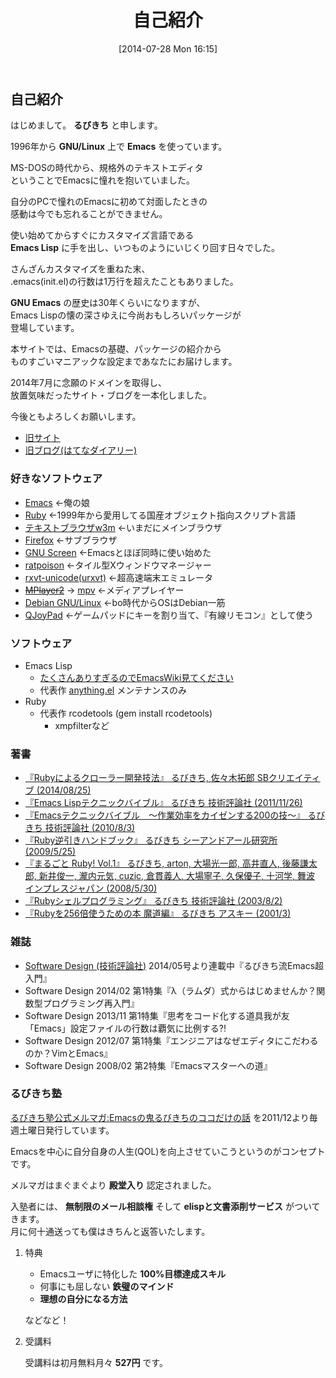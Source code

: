 #+POSTID: 29
#+BLOG: rubikitch
#+DATE: [2014-07-28 Mon 16:15]
#+PERMALINK: profile
#+OPTIONS: toc:nil num:nil todo:nil pri:nil tags:nil ^:nil \n:t
#+ISPAGE: t
#+DESCRIPTION:
#+BLOG: rubikitch
#+CATEGORY:
#+DESCRIPTION:
#+TAGS:
#+TITLE: 自己紹介
** 自己紹介
はじめまして。 *るびきち* と申します。

1996年から *GNU/Linux* 上で *Emacs* を使っています。

MS-DOSの時代から、規格外のテキストエディタ
ということでEmacsに憧れを抱いていました。

自分のPCで憧れのEmacsに初めて対面したときの
感動は今でも忘れることができません。

使い始めてからすぐにカスタマイズ言語である
*Emacs Lisp* に手を出し、いつものようにいじくり回す日々でした。

さんざんカスタマイズを重ねた末、
.emacs(init.el)の行数は1万行を超えたこともありました。

*GNU Emacs* の歴史は30年くらいになりますが、
Emacs Lispの懐の深さゆえに今尚おもしろいパッケージが
登場しています。

本サイトでは、Emacsの基礎、パッケージの紹介から
ものすごいマニアックな設定まであなたにお届けします。

2014年7月に念願のドメインを取得し、
放置気味だったサイト・ブログを一本化しました。

今後ともよろしくお願いします。

- [[http://www.rubyist.net/~rubikitch/][旧サイト]]
- [[http://d.hatena.ne.jp/rubikitch/][旧ブログ(はてなダイアリー)]]
*** 好きなソフトウェア
- [[http://www.gnu.org/software/emacs/][Emacs]] ←俺の娘
- [[http://www.ruby-lang.org/ja/][Ruby]] ←1999年から愛用してる国産オブジェクト指向スクリプト言語
- [[http://w3m.sourceforge.net/][テキストブラウザw3m]] ←いまだにメインブラウザ
- [[https://www.mozilla.org/ja/firefox/new/][Firefox]] ←サブブラウザ
- [[http://savannah.gnu.org/projects/screen][GNU Screen]] ←Emacsとほぼ同時に使い始めた
- [[http://www.nongnu.org/ratpoison/][ratpoison]] ←タイル型Xウィンドウマネージャー
- [[http://software.schmorp.de/pkg/rxvt-unicode.html][rxvt-unicode(urxvt)]] ←超高速端末エミュレータ
- +[[http://www.mplayer2.org/][MPlayer2]]+ → [[https://mpv.io/][mpv]] ←メディアプレイヤー
- [[http://www.debian.org/][Debian GNU/Linux]] ←bo時代からOSはDebian一筋
- [[http://qjoypad.sourceforge.net/][QJoyPad]] ←ゲームパッドにキーを割り当て、『有線リモコン』として使う
*** ソフトウェア
- Emacs Lisp
  - [[http://www.emacswiki.org/emacs/rubikitch][たくさんありすぎるのでEmacsWiki見てください]]
  - 代表作 [[http://www.emacswiki.org/emacs/Anything][anything.el]] メンテナンスのみ
- Ruby
  - 代表作 rcodetools (gem install rcodetools)
    - xmpfilterなど
*** 著書
- [[http://rubikitch.com/2014/08/03/ruby-crawler-book][『Rubyによるクローラー開発技法』 るびきち, 佐々木拓郎 SBクリエイティブ (2014/08/25)]]
- [[http://www.amazon.co.jp/dp/4774148970/][『Emacs Lispテクニックバイブル』 るびきち 技術評論社 (2011/11/26)]]
- [[http://www.amazon.co.jp/dp/4774143278/][『Emacsテクニックバイブル　～作業効率をカイゼンする200の技～』 るびきち 技術評論社 (2010/8/3)]]
- [[http://www.amazon.co.jp/dp/4863540221/][『Ruby逆引きハンドブック』 るびきち シーアンドアール研究所 (2009/5/25)]]
- [[http://www.amazon.co.jp/dp/4844325795/][『まるごと Ruby! Vol.1』 るびきち, arton, 大場光一郎, 高井直人, 後藤謙太郎, 新井俊一, 瀧内元気, cuzic, 倉貫義人, 大場寧子, 久保優子, 十河学, 舞波 インプレスジャパン (2008/5/30)]]
- [[http://www.amazon.co.jp/dp/4774117986/][『Rubyシェルプログラミング』 るびきち 技術評論社 (2003/8/2)]]
- [[http://www.amazon.co.jp/dp/4756137474/][『Rubyを256倍使うための本 魔道編』 るびきち アスキー (2001/3)]]
*** 雑誌
- [[http://gihyo.jp/magazine/SD/][Software Design (技術評論社)]] 2014/05号より連載中『るびきち流Emacs超入門』
- Software Design 2014/02 第1特集『λ（ラムダ）式からはじめませんか？関数型プログラミング再入門』
- Software Design 2013/11 第1特集『思考をコード化する道具我が友「Emacs」設定ファイルの行数は覇気に比例する?!
- Software Design 2012/07 第1特集『エンジニアはなぜエディタにこだわるのか？VimとEmacs』
- Software Design 2008/02 第2特集『Emacsマスターへの道』
*** るびきち塾
[[http://www.mag2.com/m/0001373131.html][るびきち塾公式メルマガ:Emacsの鬼るびきちのココだけの話]] を2011/12より毎週土曜日発行しています。

Emacsを中心に自分自身の人生(QOL)を向上させていこうというのがコンセプトです。

メルマガはまぐまぐより *殿堂入り* 認定されました。

入塾者には、 *無制限のメール相談権* そして *elispと文書添削サービス* がついてきます。
月に何十通送っても僕はきちんと返答いたします。
**** 特典
- Emacsユーザに特化した *100%目標達成スキル*
- 何事にも屈しない *鉄璧のマインド*
- *理想の自分になる方法*
などなど！
**** 受講料
受講料は初月無料月々 *527円* です。

